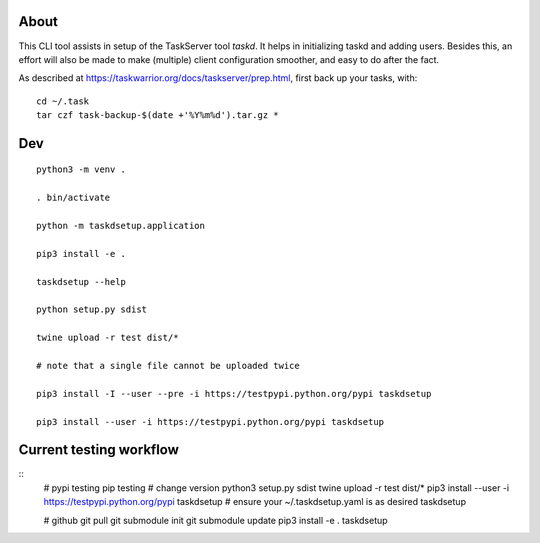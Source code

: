 
About
=====

This CLI tool assists in setup of the TaskServer tool `taskd`. It
helps in initializing taskd and adding users. Besides this, an effort
will also be made to make (multiple) client configuration smoother,
and easy to do after the fact.

As described at https://taskwarrior.org/docs/taskserver/prep.html,
first back up your tasks, with::

  cd ~/.task
  tar czf task-backup-$(date +'%Y%m%d').tar.gz *

Dev
====

::

   python3 -m venv .

   . bin/activate

   python -m taskdsetup.application

   pip3 install -e .

   taskdsetup --help

   python setup.py sdist

   twine upload -r test dist/*

   # note that a single file cannot be uploaded twice

   pip3 install -I --user --pre -i https://testpypi.python.org/pypi taskdsetup

   pip3 install --user -i https://testpypi.python.org/pypi taskdsetup

Current testing workflow
========================

::
   # pypi testing pip testing
   # change version
   python3 setup.py sdist
   twine upload -r test dist/*
   pip3 install --user -i https://testpypi.python.org/pypi taskdsetup
   # ensure your ~/.taskdsetup.yaml is as desired
   taskdsetup

   # github
   git pull
   git submodule init
   git submodule update
   pip3 install -e .
   taskdsetup
